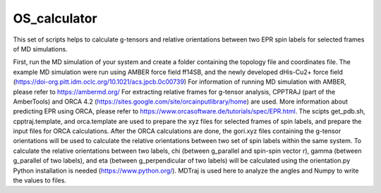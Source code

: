 =============
OS_calculator
=============
This set of scripts helps to calculate g-tensors and relative orientations between two EPR spin labels for selected frames of MD simulations.

First, run the MD simulation of your system and create a folder containing the topology file and coordinates file.
The example MD simulation were run using AMBER force field ff14SB, and the newly developed dHis-Cu2+ force field (https://doi-org.pitt.idm.oclc.org/10.1021/acs.jpcb.0c00739)
For information of running MD simulation with AMBER, please refer to https://ambermd.org/
For extracting relative frames for g-tensor analysis, CPPTRAJ (part of the AmberTools) and ORCA 4.2 (https://sites.google.com/site/orcainputlibrary/home) are used.
More information about predicting EPR using ORCA, please refer to https://www.orcasoftware.de/tutorials/spec/EPR.html.
The scipts get_pdb.sh, cpptraj.template, and orca.template are used to prepare the xyz files for selected frames of spin labels, and prepare the input files for ORCA calculations.
After the ORCA calculations are done, the gori.xyz files containing the g-tensor orientations will be used to calculate the relative orientations between two set of spin labels within the same system.
To calculate the relative orientations between two labels, chi (between g_parallel and spin-spin vector r), gamma (between g_parallel of two labels), and eta (between g_perpendicular of two labels) will be calculated using the orientation.py
Python installation is needed (https://www.python.org/). MDTraj is used here to analyze the angles and Numpy to write the values to files.
